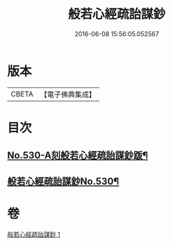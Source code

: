 #+TITLE: 般若心經疏詒謀鈔 
#+DATE: 2016-06-08 15:56:05.052567

* 版本
 |     CBETA|【電子佛典集成】|

* 目次
** [[file:KR6c0149_001.txt::001-0739c1][No.530-A刻般若心經疏詒謀鈔䟦¶]]
** [[file:KR6c0149_001.txt::001-0739c7][般若心經疏詒謀鈔No.530¶]]

* 卷
[[file:KR6c0149_001.txt][般若心經疏詒謀鈔 1]]

